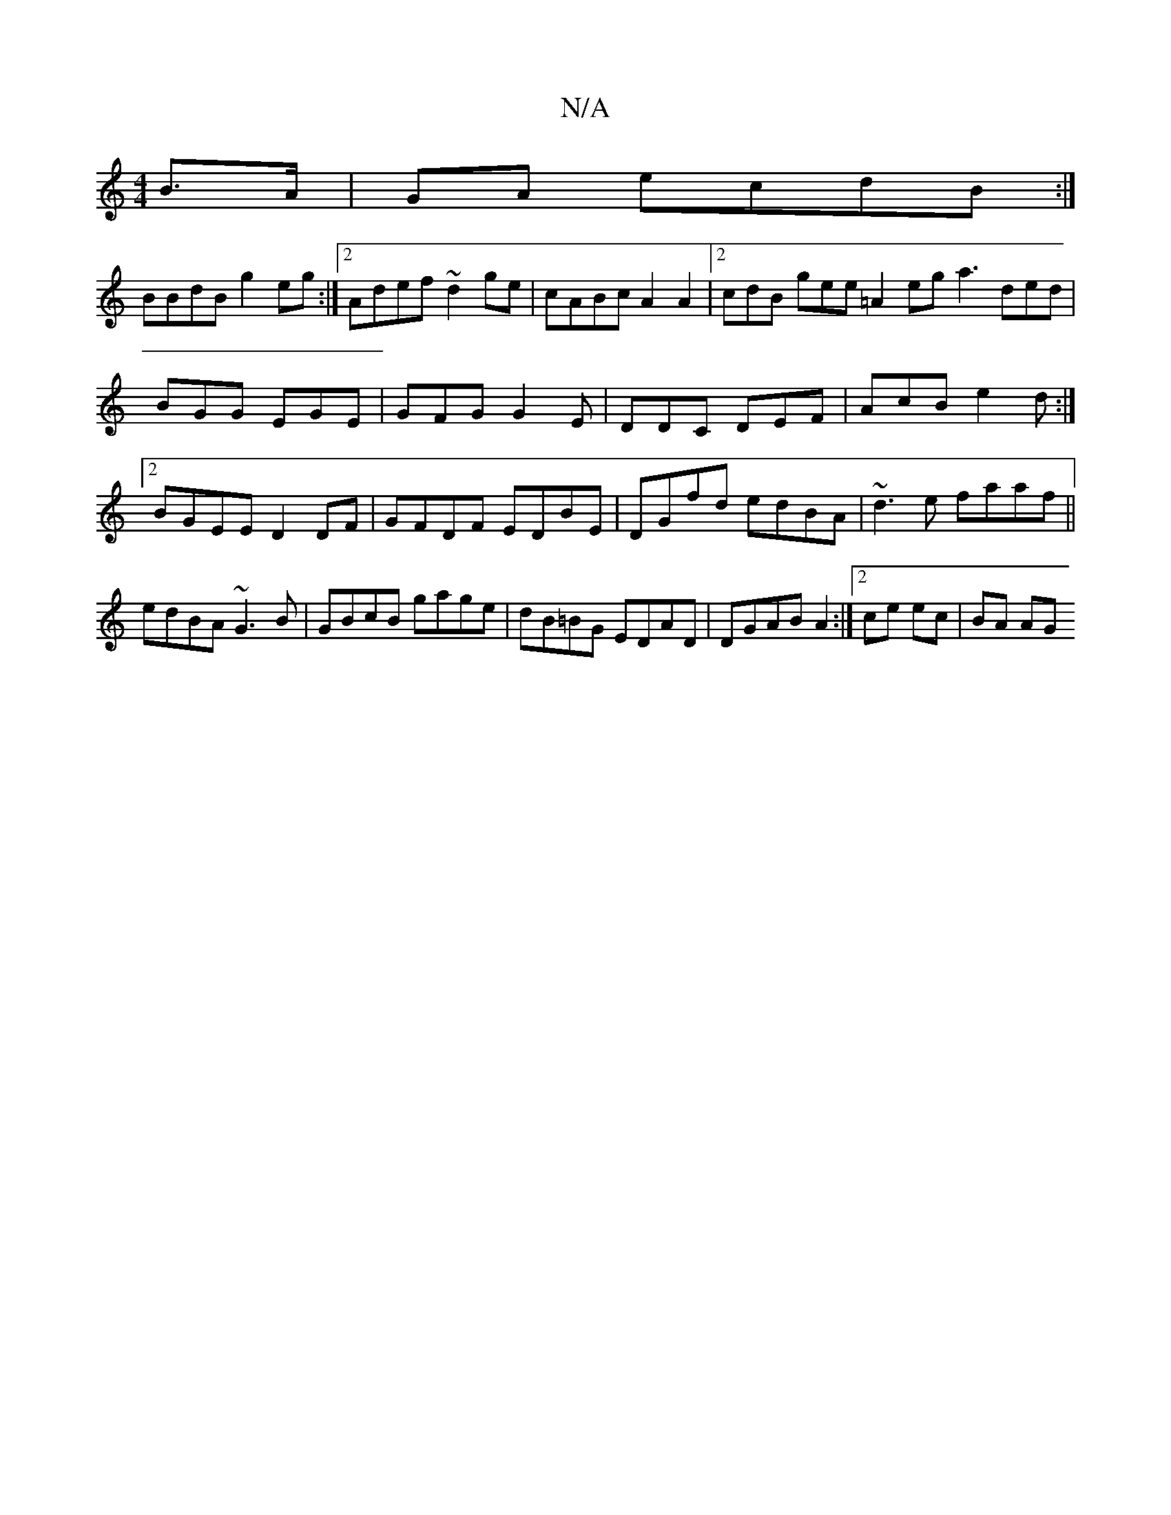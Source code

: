 X:1
T:N/A
M:4/4
R:N/A
K:Cmajor
B>A|GA ecdB:|
BBdB g2eg:|2 Adef ~d2ge|cABc A2A2|2cdB gee=A2eg a3 ded|BGG EGE|GFG G2E|DDC DEF|AcB e2d:|2 BGEE D2 DF|GFDF EDBE|DGfd edBA|~d3e faaf||
edBA ~G3B|GBcB gage|dB=BG EDAD|DGAB A2:|2 ce ec|BA AG